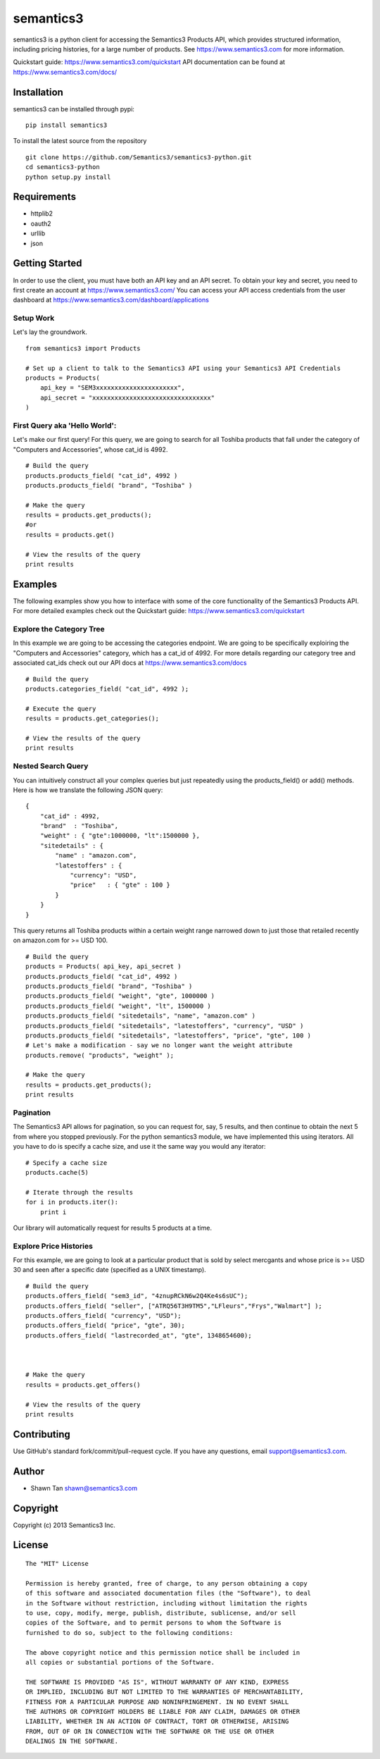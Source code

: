 semantics3
==========

semantics3 is a python client for accessing the Semantics3 Products API,
which provides structured information, including pricing histories, for
a large number of products. See https://www.semantics3.com for more
information.

Quickstart guide: https://www.semantics3.com/quickstart API
documentation can be found at https://www.semantics3.com/docs/

Installation
------------

semantics3 can be installed through pypi:

::

    pip install semantics3

To install the latest source from the repository

::

    git clone https://github.com/Semantics3/semantics3-python.git
    cd semantics3-python
    python setup.py install

Requirements
------------

-  httplib2
-  oauth2
-  urllib
-  json

Getting Started
---------------

In order to use the client, you must have both an API key and an API
secret. To obtain your key and secret, you need to first create an
account at https://www.semantics3.com/ You can access your API access
credentials from the user dashboard at
https://www.semantics3.com/dashboard/applications

Setup Work
~~~~~~~~~~

Let's lay the groundwork.

::

    from semantics3 import Products

    # Set up a client to talk to the Semantics3 API using your Semantics3 API Credentials
    products = Products(
        api_key = "SEM3xxxxxxxxxxxxxxxxxxxxxx",
        api_secret = "xxxxxxxxxxxxxxxxxxxxxxxxxxxxxxxx"
    )

First Query aka 'Hello World':
~~~~~~~~~~~~~~~~~~~~~~~~~~~~~~

Let's make our first query! For this query, we are going to search for
all Toshiba products that fall under the category of "Computers and
Accessories", whose cat\_id is 4992.

::

    # Build the query
    products.products_field( "cat_id", 4992 )
    products.products_field( "brand", "Toshiba" )

    # Make the query
    results = products.get_products();
    #or
    results = products.get()

    # View the results of the query
    print results

Examples
--------

The following examples show you how to interface with some of the core
functionality of the Semantics3 Products API. For more detailed examples
check out the Quickstart guide: https://www.semantics3.com/quickstart

Explore the Category Tree
~~~~~~~~~~~~~~~~~~~~~~~~~

In this example we are going to be accessing the categories endpoint. We
are going to be specifically exploiring the "Computers and Accessories"
category, which has a cat\_id of 4992. For more details regarding our
category tree and associated cat\_ids check out our API docs at
https://www.semantics3.com/docs

::

    # Build the query
    products.categories_field( "cat_id", 4992 );

    # Execute the query
    results = products.get_categories();

    # View the results of the query
    print results

Nested Search Query
~~~~~~~~~~~~~~~~~~~

You can intuitively construct all your complex queries but just
repeatedly using the products\_field() or add() methods. Here is how we
translate the following JSON query:

::

    {
        "cat_id" : 4992, 
        "brand"  : "Toshiba",
        "weight" : { "gte":1000000, "lt":1500000 },
        "sitedetails" : {
            "name" : "amazon.com",
            "latestoffers" : {
                "currency": "USD",
                "price"   : { "gte" : 100 } 
            }
        }
    }

This query returns all Toshiba products within a certain weight range
narrowed down to just those that retailed recently on amazon.com for >=
USD 100.

::

    # Build the query
    products = Products( api_key, api_secret )
    products.products_field( "cat_id", 4992 )
    products.products_field( "brand", "Toshiba" )
    products.products_field( "weight", "gte", 1000000 )
    products.products_field( "weight", "lt", 1500000 )
    products.products_field( "sitedetails", "name", "amazon.com" )
    products.products_field( "sitedetails", "latestoffers", "currency", "USD" )
    products.products_field( "sitedetails", "latestoffers", "price", "gte", 100 )
    # Let's make a modification - say we no longer want the weight attribute
    products.remove( "products", "weight" );

    # Make the query
    results = products.get_products();
    print results

Pagination
~~~~~~~~~~

The Semantics3 API allows for pagination, so you can request for, say, 5
results, and then continue to obtain the next 5 from where you stopped
previously. For the python semantics3 module, we have implemented this
using iterators. All you have to do is specify a cache size, and use it
the same way you would any iterator:

::

    # Specify a cache size
    products.cache(5)

    # Iterate through the results
    for i in products.iter():
        print i

Our library will automatically request for results 5 products at a time.

Explore Price Histories
~~~~~~~~~~~~~~~~~~~~~~~

For this example, we are going to look at a particular product that is
sold by select mercgants and whose price is >= USD 30 and seen after a
specific date (specified as a UNIX timestamp).

::

    # Build the query
    products.offers_field( "sem3_id", "4znupRCkN6w2Q4Ke4s6sUC");
    products.offers_field( "seller", ["ATRQ56T3H9TM5","LFleurs","Frys","Walmart"] );
    products.offers_field( "currency", "USD");
    products.offers_field( "price", "gte", 30);
    products.offers_field( "lastrecorded_at", "gte", 1348654600);



    # Make the query
    results = products.get_offers()

    # View the results of the query
    print results

Contributing
------------

Use GitHub's standard fork/commit/pull-request cycle. If you have any
questions, email support@semantics3.com.

Author
------

-  Shawn Tan shawn@semantics3.com

Copyright
---------

Copyright (c) 2013 Semantics3 Inc.

License
-------

::

    The "MIT" License

    Permission is hereby granted, free of charge, to any person obtaining a copy
    of this software and associated documentation files (the "Software"), to deal
    in the Software without restriction, including without limitation the rights
    to use, copy, modify, merge, publish, distribute, sublicense, and/or sell
    copies of the Software, and to permit persons to whom the Software is
    furnished to do so, subject to the following conditions:

    The above copyright notice and this permission notice shall be included in
    all copies or substantial portions of the Software.

    THE SOFTWARE IS PROVIDED "AS IS", WITHOUT WARRANTY OF ANY KIND, EXPRESS
    OR IMPLIED, INCLUDING BUT NOT LIMITED TO THE WARRANTIES OF MERCHANTABILITY,
    FITNESS FOR A PARTICULAR PURPOSE AND NONINFRINGEMENT. IN NO EVENT SHALL
    THE AUTHORS OR COPYRIGHT HOLDERS BE LIABLE FOR ANY CLAIM, DAMAGES OR OTHER
    LIABILITY, WHETHER IN AN ACTION OF CONTRACT, TORT OR OTHERWISE, ARISING
    FROM, OUT OF OR IN CONNECTION WITH THE SOFTWARE OR THE USE OR OTHER
    DEALINGS IN THE SOFTWARE.

